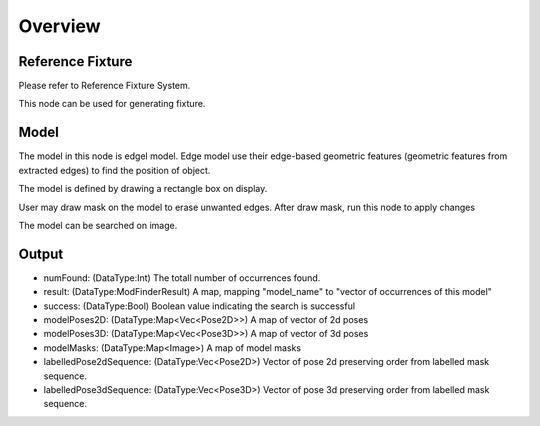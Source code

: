 Overview 
=====================

Reference Fixture 
---------------------
Please refer to Reference Fixture System. 

This node can be used for generating fixture. 


Model 
-----------------
The model in this node is edgel model. Edge model use their edge-based geometric features (geometric features from extracted edges) to find the position of object.
	
The model is defined by drawing a rectangle box on display. 
 .. image:: images/mod_finder_1.jpg
	:scale: 60%
	
User may draw mask on the model to erase unwanted edges. After draw mask, run this node to apply changes
 .. image:: images/mod_finder_2.jpg
	:scale: 60%
 .. image:: images/mod_finder_3.jpg
	:scale: 60%

The model can be searched on image. 
 .. image:: images/mod_finder_4.jpg
	:scale: 100%



Output 
--------------------
	
* numFound: (DataType:Int) The totall number of occurrences found. 
* result: (DataType:ModFinderResult) A map, mapping "model_name" to "vector of occurrences of this model"
* success: (DataType:Bool) Boolean value indicating the search is successful
* modelPoses2D: (DataType:Map<Vec<Pose2D>>) A map of vector of 2d poses
* modelPoses3D: (DataType:Map<Vec<Pose3D>>) A map of vector of 3d poses
* modelMasks: (DataType:Map<Image>) A map of model masks
* labelledPose2dSequence: (DataType:Vec<Pose2D>) Vector of pose 2d preserving order from labelled mask sequence. 
* labelledPose3dSequence: (DataType:Vec<Pose3D>) Vector of pose 3d preserving order from labelled mask sequence. 
